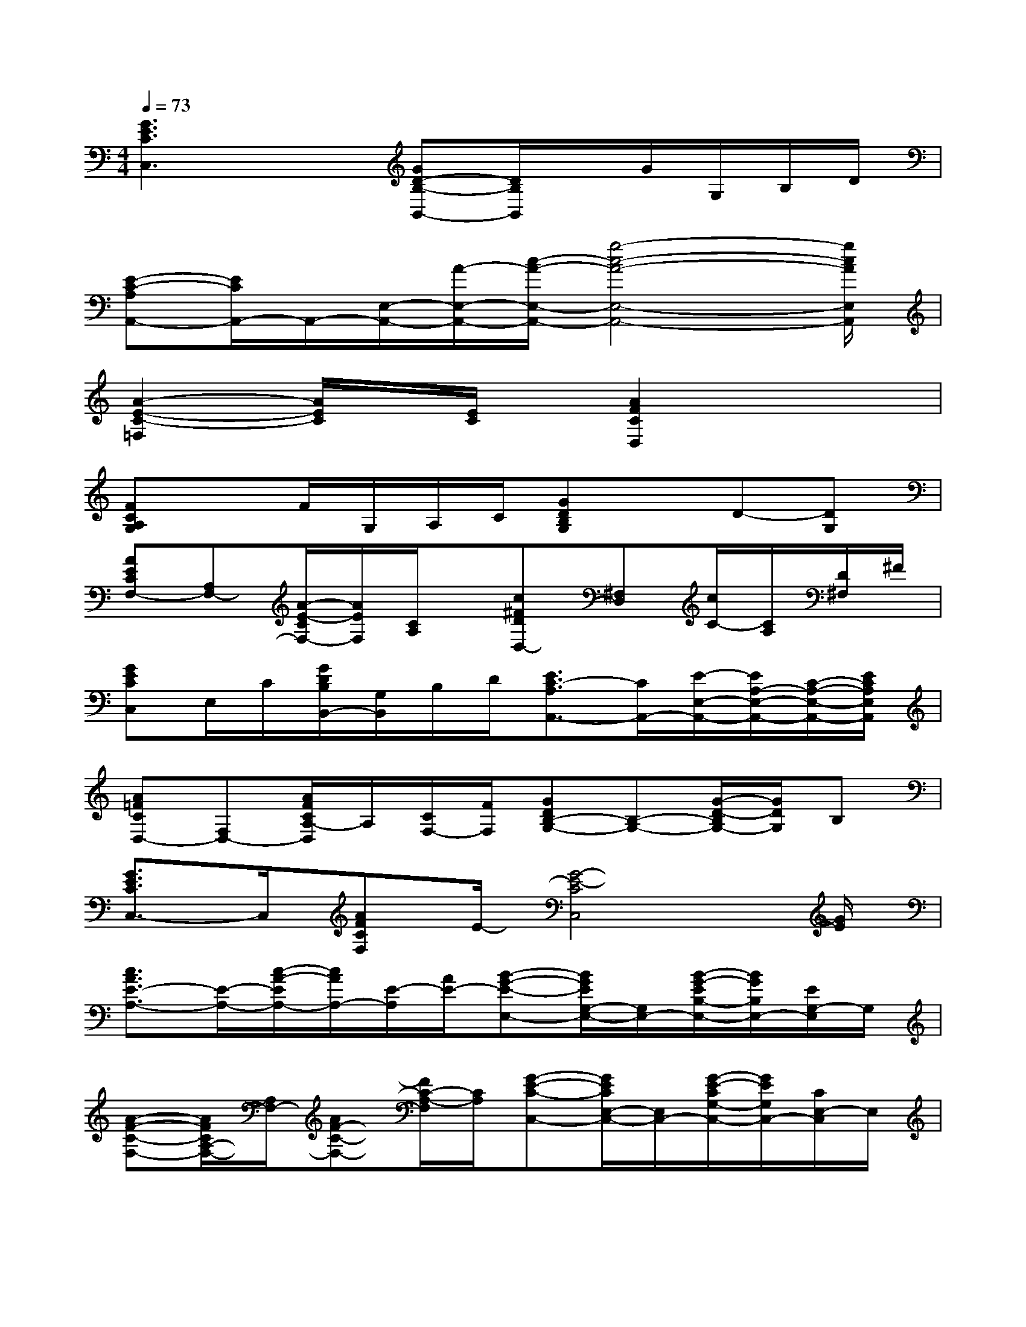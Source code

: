 X:1
T:
M:4/4
L:1/8
Q:1/4=73
K:C%0sharps
V:1
[G3E3C3C,3]x[GD-B,-B,,-][D/2B,/2B,,/2]x/2G/2G,/2B,/2D/2|
[E-C-A,A,,-][E/2C/2A,,/2-]A,,/2-[E,/2-A,,/2-][A/2-E,/2-A,,/2-][c/2-A/2-E,/2-A,,/2-][g4-c4-A4-E,4-A,,4-][g/2c/2A/2E,/2A,,/2]|
[A2-E2-C2-=F,2][A/2E/2C/2]x/2[E/2C/2]x/2[A2F2C2D,2]x2|
[FCA,G,]xF/2G,/2A,/2C/2[GDB,G,]xD-[DG,]|
[AECF,-][A,F,-][A/2-E/2-C/2F,/2-][A/2E/2F,/2][C/2A,/2]x/2[c^FDD,-][^F,D,][c/2C/2-][C/2A,/2][D/2^F,/2]^F/2|
[GECC,]E,/2C/2[G/2D/2B,/2B,,/2-][G,/2B,,/2]B,/2D/2[E3/2C3/2-A,3/2A,,3/2-][C/2A,,/2-][E/2-E,/2-A,,/2-][E/2A,/2-E,/2-A,,/2-][C/2-A,/2-E,/2-A,,/2-][E/2C/2A,/2E,/2A,,/2]|
[A=FCD,-][F,D,-][A/2F/2C/2A,/2-D,/2]A,/2[C/2F,/2-][F/2F,/2][GDB,-G,-][B,-G,-][G/2-D/2-B,/2G,/2-][G/2D/2G,/2]B,|
[G3/2E3/2C3/2C,3/2-]C,/2[AFCF,]E/2-[G4-E4-C4C,4][G/2E/2]|
[c3/2A3/2E3/2-A,3/2-][E/2-A,/2-][c/2-A/2-E/2A,/2-][c/2A/2A,/2-][E/2-A,/2][A/2E/2-][B-G-E-E,-][B/2G/2E/2G,/2-E,/2-][G,/2E,/2-][B/2-G/2-E/2B,/2-E,/2-][B/2G/2B,/2E,/2-][E/2G,/2-E,/2]G,/2|
[A-F-C-F,-][A/2F/2C/2A,/2-F,/2-][A,/2F,/2-][AF-C-F,-][F/2C/2-A,/2-F,/2][C/2A,/2][G-E-C-C,-][G/2E/2C/2E,/2-C,/2-][E,/2C,/2-][G/2-E/2-C/2G,/2-C,/2-][G/2E/2G,/2C,/2-][C/2E,/2-C,/2]E,/2|
[c-A-F-D,-][c/2A/2F/2F,/2D,/2-][A,/2D,/2-][c/2-A/2-F/2C/2D,/2-][c/2-A/2A,/2D,/2-][c/2F/2F,/2D,/2][A/2A,/2][G-E-C-E,-][G/2E/2C/2G,/2E,/2-][B,/2-E,/2-][G/2-E/2-C/2B,/2E,/2-][G/2E/2G,/2E,/2-][C/2E,/2-][E/2G,/2E,/2]|
[c-^F-D-D,-][c/2^F/2D/2^F,/2D,/2-][C/2-D,/2-][c/2C/2D,/2-][^F/2^F,/2D,/2-][D/2D,/2][^F/2^F,/2][B-G-D-G,-D,][B/2-G/2-D/2-G,/2-=F,/2][B-G-D-A,G,-][B/2G/2D/2G,/2F,/2]A,/2[B/2-G/2-D/2-G,/2-G,,/2-]|
[B/2-G/2-D/2-G,/2-G,,/2-][B/2-G/2-D/2-G,/2-D,/2G,,/2-][B/2G/2D/2G,/2G,,/2-][D,/2G,,/2][A/2-F/2C/2F,/2-C,/2-][A/2F,/2C,/2][BGDG,D,][G-EC-C,-][G/2C/2-G,/2-C,/2-][E/2-C/2-G,/2C,/2][c/2E/2-C/2-][E/2-C/2-G,/2-][G/2-E/2-C/2-G,/2][c/2-G/2E/2C/2-]|
[c/2C/2-][E/2C/2-][G/2-C/2-C,/2-][G/2-E/2C/2-C,/2][c/2G/2C/2-G,/2-][E/2C/2-G,/2][B/2G/2C/2-][E/2-C/2][c/2-A/2-E/2-A,/2-][c/2A/2E/2C/2A,/2-][E/2A,/2-][AA,-][C/2A,/2][c/2E/2]C/2|
[B/2-G/2-D/2-E,/2-][B/2G/2D/2G,/2E,/2-][B,/2E,/2-][D/2-E,/2-][G/2D/2B,/2E,/2-][G,/2E,/2-][D/2B,/2E,/2-][G,/2E,/2][A/2-F/2-C/2F,/2-][A/2F/2A,/2F,/2-][C/2F,/2-][FF,-][A,/2F,/2-][A/2F/2C/2F,/2]A,/2|
[B/2-G/2-D/2-E,/2-][B/2G/2D/2G,/2E,/2-][G/2B,/2E,/2-][G,/2E,/2-][D/2-E,/2-][D/2-B,/2E,/2-][G/2-D/2-G,/2E,/2-][G/2D/2-B,/2E,/2][A/2-F/2-D/2-C/2D,/2-][A/2-F/2D/2D,/2][A/2C/2]F/2[c/2-^F/2-D/2D,/2-][c/2^F/2D,/2][A/2-D/2]A/2